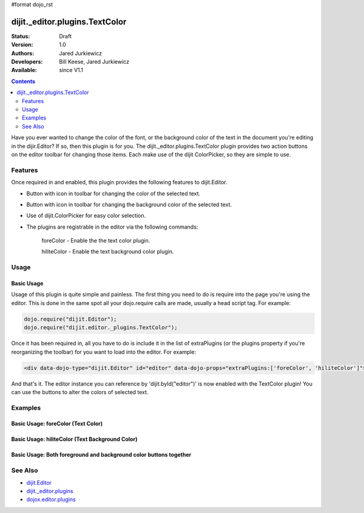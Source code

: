 #format dojo_rst

dijit._editor.plugins.TextColor
===============================

:Status: Draft
:Version: 1.0
:Authors: Jared Jurkiewicz
:Developers: Bill Keese, Jared Jurkiewicz
:Available: since V1.1

.. contents::
    :depth: 2

Have you ever wanted to change the color of the font, or the background color of the text in the document you're editing in the dijir.Editor?  If so, then this plugin is for you.  The dijit._editor.plugins.TextColor plugin provides two action buttons on the editor toolbar for changing those items.  Each make use of the dijit ColorPicker, so they are simple to use.

========
Features
========

Once required in and enabled, this plugin provides the following features to dijit.Editor.

* Button with icon in toolbar for changing the color of the selected text.
* Button with icon in toolbar for changing the background color of the selected text.
* Use of dijit.ColorPicker for easy color selection.
* The plugins are registrable in the editor via the following commands:

    foreColor - Enable the the text color plugin.

    hiliteColor - Enable the text background color plugin.


=====
Usage
=====

Basic Usage
-----------
Usage of this plugin is quite simple and painless.  The first thing you need to do is require into the page you're using the editor.  This is done in the same spot all your dojo.require calls are made, usually a head script tag.  For example:

.. code-block :: javascript
 
    dojo.require("dijit.Editor");
    dojo.require("dijit.editor._plugins.TextColor");


Once it has been required in, all you have to do is include it in the list of extraPlugins (or the plugins property if you're reorganizing the toolbar) for you want to load into the editor.  For example:

.. code-block :: html

  <div data-dojo-type="dijit.Editor" id="editor" data-dojo-props="extraPlugins:['foreColor', 'hiliteColor']"></div>


And that's it.  The editor instance you can reference by 'dijit.byId("editor")' is now enabled with the TextColor plugin!  You can use the buttons to alter the colors of selected text.

========
Examples
========

Basic Usage: foreColor (Text Color)
-----------------------------------

.. code-example::
  :djConfig: parseOnLoad: true
  :version: 1.4

  .. javascript::

    <script>
      dojo.require("dijit.Editor");
      dojo.require("dijit._editor.plugins.TextColor");
    </script>

    
  .. html::

    <b>Enter some text and select it, or select existing text, then push the TextColor button to select a new color for it.</b>
    <br>
    <div data-dojo-type="dijit.Editor" height="250px" id="input" data-dojo-props="extraPlugins:['foreColor']">
    <div>
    <br>
    blah blah & blah!
    <br>
    </div>
    <br>
    <table>
    <tbody>
    <tr>
    <td style="border-style:solid; border-width: 2px; border-color: gray;">One cell</td>
    <td style="border-style:solid; border-width: 2px; border-color: gray;">
    Two cell
    </td>
    </tr>
    </tbody>
    </table>
    <ul> 
    <li>item one</li>
    <li>
    item two
    </li>
    </ul>
    </div>


Basic Usage: hiliteColor (Text Background Color)
------------------------------------------------

.. code-example::
  :djConfig: parseOnLoad: true
  :version: 1.4

  .. javascript::

    <script>
      dojo.require("dijit.Editor");
      dojo.require("dijit._editor.plugins.TextColor");
    </script>

    
  .. html::

    <b>Enter some text and select it, or select existing text, then push the Text Background Color button to select a new background color for it.</b>
    <br>
    <div data-dojo-type="dijit.Editor" height="250px" id="input" data-dojo-props="extraPlugins:['hiliteColor']">
    <div>
    <br>
    blah blah & blah!
    <br>
    </div>
    <br>
    <table>
    <tbody>
    <tr>
    <td style="border-style:solid; border-width: 2px; border-color: gray;">One cell</td>
    <td style="border-style:solid; border-width: 2px; border-color: gray;">
    Two cell
    </td>
    </tr>
    </tbody>
    </table>
    <ul> 
    <li>item one</li>
    <li>
    item two
    </li>
    </ul>
    </div>


Basic Usage: Both foreground and background color buttons together
------------------------------------------------------------------

.. code-example::
  :djConfig: parseOnLoad: true
  :version: 1.4

  .. javascript::

    <script>
      dojo.require("dijit.Editor");
      dojo.require("dijit._editor.plugins.TextColor");
    </script>

    
  .. html::

    <b>Enter some text and select it, or select existing text, then change its colors via the text color and text background color buttons.</b>
    <br>
    <div data-dojo-type="dijit.Editor" height="250px" id="input" data-dojo-props="extraPlugins:['foreColor', 'hiliteColor']">
    <div>
    <br>
    blah blah & blah!
    <br>
    </div>
    <br>
    <table>
    <tbody>
    <tr>
    <td style="border-style:solid; border-width: 2px; border-color: gray;">One cell</td>
    <td style="border-style:solid; border-width: 2px; border-color: gray;">
    Two cell
    </td>
    </tr>
    </tbody>
    </table>
    <ul> 
    <li>item one</li>
    <li>
    item two
    </li>
    </ul>
    </div>

========
See Also
========

* `dijit.Editor <dijit/Editor>`_
* `dijit._editor.plugins <dijit/_editor/plugins>`_
* `dojox.editor.plugins <dojox/editor/plugins>`_
